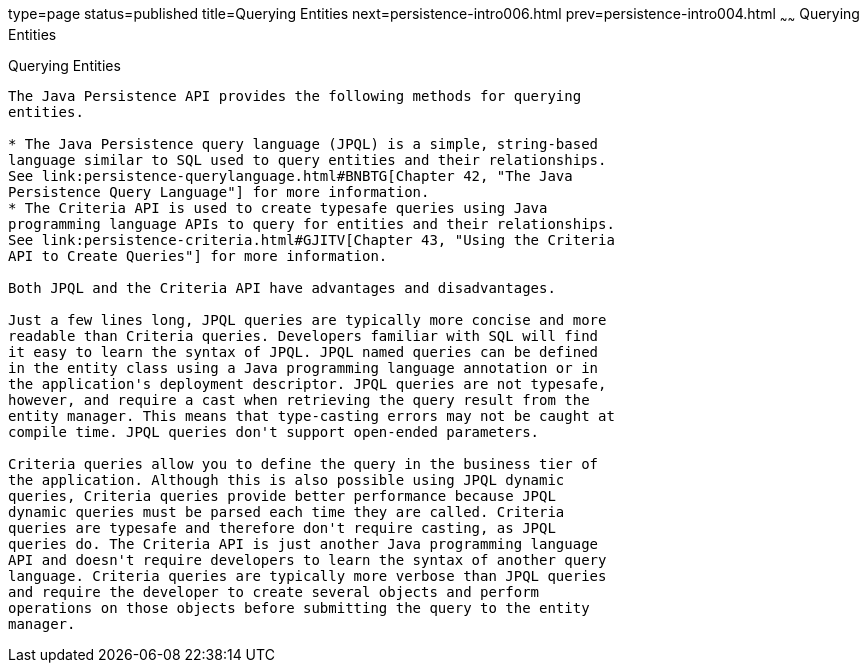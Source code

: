 type=page
status=published
title=Querying Entities
next=persistence-intro006.html
prev=persistence-intro004.html
~~~~~~
Querying Entities
=================

[[GJISE]][[querying-entities]]

Querying Entities
-----------------

The Java Persistence API provides the following methods for querying
entities.

* The Java Persistence query language (JPQL) is a simple, string-based
language similar to SQL used to query entities and their relationships.
See link:persistence-querylanguage.html#BNBTG[Chapter 42, "The Java
Persistence Query Language"] for more information.
* The Criteria API is used to create typesafe queries using Java
programming language APIs to query for entities and their relationships.
See link:persistence-criteria.html#GJITV[Chapter 43, "Using the Criteria
API to Create Queries"] for more information.

Both JPQL and the Criteria API have advantages and disadvantages.

Just a few lines long, JPQL queries are typically more concise and more
readable than Criteria queries. Developers familiar with SQL will find
it easy to learn the syntax of JPQL. JPQL named queries can be defined
in the entity class using a Java programming language annotation or in
the application's deployment descriptor. JPQL queries are not typesafe,
however, and require a cast when retrieving the query result from the
entity manager. This means that type-casting errors may not be caught at
compile time. JPQL queries don't support open-ended parameters.

Criteria queries allow you to define the query in the business tier of
the application. Although this is also possible using JPQL dynamic
queries, Criteria queries provide better performance because JPQL
dynamic queries must be parsed each time they are called. Criteria
queries are typesafe and therefore don't require casting, as JPQL
queries do. The Criteria API is just another Java programming language
API and doesn't require developers to learn the syntax of another query
language. Criteria queries are typically more verbose than JPQL queries
and require the developer to create several objects and perform
operations on those objects before submitting the query to the entity
manager.
